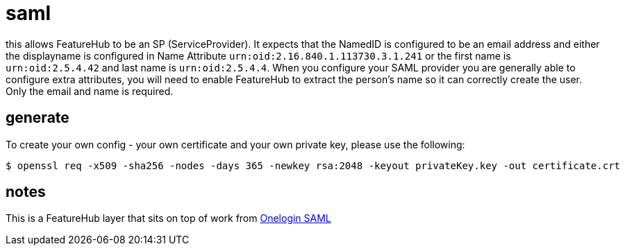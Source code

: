= saml

this allows FeatureHub to be an SP (ServiceProvider). It expects that the NamedID is configured to be an email
address and either the displayname is configured in Name Attribute `urn:oid:2.16.840.1.113730.3.1.241` or
the first name is `urn:oid:2.5.4.42` and last name is `urn:oid:2.5.4.4`. When you configure your SAML provider
you are generally able to configure extra attributes, you will need to enable FeatureHub to extract the person's name
so it can correctly create the user. Only the email and name is required.

== generate

To create your own config - your own certificate and your own private key, please use the following:

 $ openssl req -x509 -sha256 -nodes -days 365 -newkey rsa:2048 -keyout privateKey.key -out certificate.crt

== notes

This is a FeatureHub layer that sits on top of work from https://github.com/onelogin/java-saml[Onelogin SAML] 


